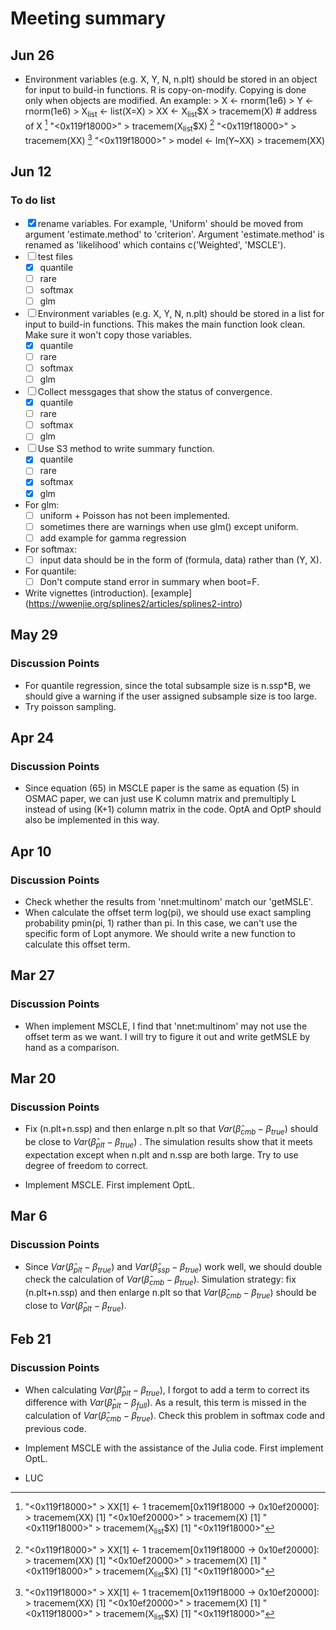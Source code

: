 * Meeting summary

** Jun 26
- Environment variables (e.g. X, Y, N, n.plt) should be stored in an object for
  input to build-in functions. R is copy-on-modify. Copying is done only when
  objects are modified. An example:
  > X <- rnorm(1e6)
  > Y <- rnorm(1e6)
  > X_list <- list(X=X)
  > XX <- X_list$X
  > tracemem(X) # address of X
  [1] "<0x119f18000>"
  > tracemem(X_list$X)
  [1] "<0x119f18000>"
  > tracemem(XX)
  [1] "<0x119f18000>"
  > model <- lm(Y~XX)
  > tracemem(XX)[1] "<0x119f18000>"
  > XX[1] <- 1
  tracemem[0x119f18000 -> 0x10ef20000]:
  > tracemem(XX)
  [1] "<0x10ef20000>"
  > tracemem(X)
  [1] "<0x119f18000>"
  > tracemem(X_list$X)
  [1] "<0x119f18000>"

** Jun 12
*** To do list
- [X] rename variables. For example, 'Uniform' should be moved from argument 
  'estimate.method' to 'criterion'. Argument 'estimate.method' is renamed as
  'likelihood' which contains c('Weighted', 'MSCLE').
- [ ] test files
  - [X] quantile
  - [ ] rare
  - [ ] softmax
  - [ ] glm
- [ ] Environment variables (e.g. X, Y, N, n.plt) should be stored in a list for
  input to build-in functions. This makes the main function look clean. Make
  sure it won't copy those variables.
  - [X] quantile
  - [ ] rare
  - [ ] softmax
  - [ ] glm
- [ ] Collect messgages that show the status of convergence.
  - [X] quantile
  - [ ] rare
  - [ ] softmax
  - [ ] glm
- [ ] Use S3 method to write summary function.
  - [X] quantile
  - [ ] rare
  - [X] softmax
  - [X] glm
- For glm:
  - [ ] uniform + Poisson has not been implemented.
  - [ ] sometimes there are warnings when use glm() except uniform.
  - [ ] add example for gamma regression
- For softmax:
  - [ ] input data should be in the form of (formula, data) rather than (Y, X).
- For quantile:
  - [ ] Don't compute stand error in summary when boot=F.
- Write vignettes
  (introduction). [example](https://wwenjie.org/splines2/articles/splines2-intro)
  
** May 29
*** Discussion Points
- For quantile regression, since the total subsample size is n.ssp*B, we should
  give a warning if the user assigned subsample size is too large.
- Try poisson sampling.

** Apr 24
*** Discussion Points
- Since equation (65) in MSCLE paper is the same as equation (5) in
  OSMAC paper, we can just use K column matrix and premultiply L
  instead of using (K+1) column matrix in the code.  OptA and OptP
  should also be implemented in this way.

** Apr 10
*** Discussion Points
- Check whether the results from 'nnet:multinom' match our 'getMSLE'.
- When calculate the offset term log(pi), we should use exact sampling
  probability pmin(pi, 1) rather than pi. In this case, we can't use
  the specific form of Lopt anymore. We should write a new function to
  calculate this offset term.
   
** Mar 27
*** Discussion Points
- When implement MSCLE, I find that 'nnet:multinom' may not use the offset
  term as we want. I will try to figure it out and write getMSLE by hand as
   a comparison.


** Mar 20
*** Discussion Points
- Fix (n.plt+n.ssp) and then enlarge n.plt so that \(Var(\hat{\beta}_{cmb} -
   \beta_{true})\) should be close to \(Var(\hat{\beta}_{plt} - \beta_{true})\)
   . The simulation results show that it meets expectation except when n.plt
    and n.ssp are both large. Try to use degree of freedom to correct.

- Implement MSCLE. First implement OptL.

** Mar 6
*** Discussion Points
- Since \(Var(\hat{\beta}_{plt} - \beta_{true})\) and \(Var(\hat{\beta}_{ssp}
  - \beta_{true})\) work well, we should double check the calculation of
    \(Var(\hat{\beta}_{cmb} - \beta_{true})\). Simulation strategy: fix
    (n.plt+n.ssp) and then enlarge n.plt so that \(Var(\hat{\beta}_{cmb} -
     \beta_{true})\) should be close to \(Var(\hat{\beta}_{plt} -
      \beta_{true})\).

** Feb 21
*** Discussion Points
- When calculating \(Var(\hat{\beta}_{plt} - \beta_{true})\), I forgot to add a
   term to correct its difference with \(Var(\hat{\beta}_{plt} -
   \beta_{full})\). As a result, this term is missed in the calculation of
    \(Var(\hat{\beta}_{cmb} - \beta_{true})\). Check this problem in softmax
     code and previous code.

- Implement MSCLE with the assistance of the Julia code. First implement OptL.

- LUC
